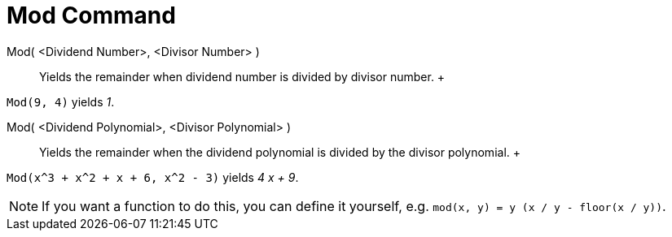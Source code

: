 = Mod Command

Mod( <Dividend Number>, <Divisor Number> )::
  Yields the remainder when dividend number is divided by divisor number.
  +

[EXAMPLE]

====

`Mod(9, 4)` yields _1_.

====

Mod( <Dividend Polynomial>, <Divisor Polynomial> )::
  Yields the remainder when the dividend polynomial is divided by the divisor polynomial.
  +

[EXAMPLE]

====

`Mod(x^3 + x^2 + x + 6, x^2 - 3)` yields _4 x + 9_.

====

[NOTE]

====

If you want a function to do this, you can define it yourself, e.g. `mod(x, y) = y (x / y - floor(x / y))`.

====
